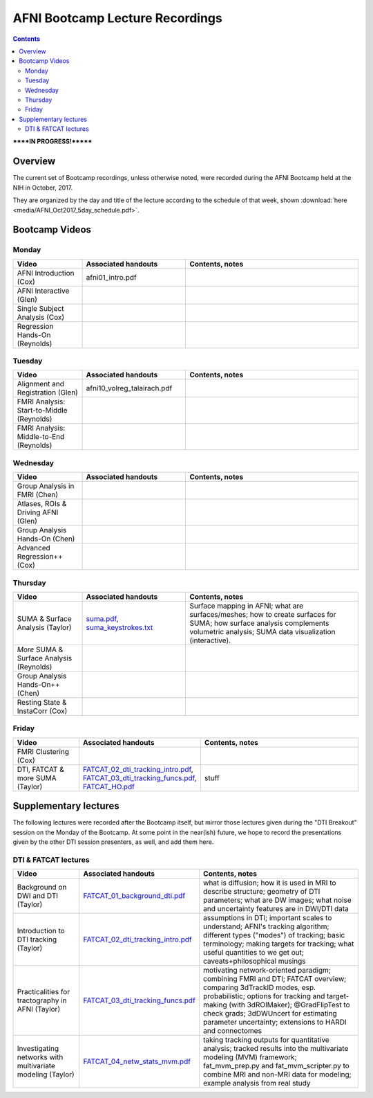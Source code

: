 .. _class_recordings:


********************************
AFNI Bootcamp Lecture Recordings
********************************

.. contents::
   :depth: 3

******IN PROGRESS!*******

Overview
========

The current set of Bootcamp recordings, unless otherwise noted, were
recorded during the AFNI Bootcamp held at the NIH in October, 2017.  

They are organized by the day and title of the lecture according to
the schedule of that week, shown :download:`here
<media/AFNI_Oct2017_5day_schedule.pdf>`.

Bootcamp Videos
===============

Monday
------

.. list-table:: 
   :header-rows: 1
   :widths: 20 30 50
   :stub-columns: 0

   * - Video
     - Associated handouts
     - Contents, notes
   * - AFNI Introduction (Cox)
     - afni01_intro.pdf
     -
   * - AFNI Interactive (Glen)
     - 
     -
   * - Single Subject Analysis (Cox)
     - 
     -
   * - Regression Hands-On (Reynolds)
     - 
     -


Tuesday
-------

.. list-table:: 
   :header-rows: 1
   :widths: 20 30 50
   :stub-columns: 0

   * - Video
     - Associated handouts
     - Contents, notes
   * - Alignment and Registration (Glen)
     - afni10_volreg_talairach.pdf
     -
   * - FMRI Analysis: Start-to-Middle (Reynolds)
     - 
     -
   * - FMRI Analysis: Middle-to-End (Reynolds)
     - 
     -


Wednesday
---------

.. list-table:: 
   :header-rows: 1
   :widths: 20 30 50
   :stub-columns: 0

   * - Video
     - Associated handouts
     - Contents, notes
   * - Group Analysis in FMRI (Chen)
     - 
     -
   * - Atlases, ROIs & Driving AFNI (Glen)
     - 
     -
   * - Group Analysis Hands-On (Chen)
     - 
     -
   * - Advanced Regression++ (Cox)
     - 
     -


Thursday
--------

.. list-table:: 
   :header-rows: 1
   :widths: 20 30 50
   :stub-columns: 0

   * - Video
     - Associated handouts
     - Contents, notes
   * - SUMA & Surface Analysis (Taylor)
     - `suma.pdf
       <https://afni.nimh.nih.gov/pub/dist/edu/latest/afni_handouts/suma.pdf>`_,
       `suma_keystrokes.txt
       <https://afni.nimh.nih.gov/pub/dist/edu/latest/afni_handouts/suma_keystrokes.txt>`_
     - Surface mapping in AFNI; what are surfaces/meshes; how to
       create surfaces for SUMA; how surface analysis complements
       volumetric analysis; SUMA data visualization (interactive).
   * - *More* SUMA & Surface Analysis (Reynolds)
     - 
     -
   * - Group Analysis Hands-On++ (Chen)
     - 
     -
   * - Resting State & InstaCorr (Cox)
     - 
     -


Friday
------

.. list-table:: 
   :header-rows: 1
   :widths: 20 30 50
   :stub-columns: 0

   * - Video
     - Associated handouts
     - Contents, notes
   * - FMRI Clustering (Cox)
     - 
     -
   * - DTI, FATCAT & more SUMA (Taylor)
     - `FATCAT_02_dti_tracking_intro.pdf
       <https://afni.nimh.nih.gov/pub/dist/edu/latest/afni_handouts/FATCAT_02_dti_tracking_intro.pdf>`_,
       `FATCAT_03_dti_tracking_funcs.pdf
       <https://afni.nimh.nih.gov/pub/dist/edu/latest/afni_handouts/FATCAT_03_dti_tracking_funcs.pdf>`_,
       `FATCAT_HO.pdf
       <https://afni.nimh.nih.gov/pub/dist/edu/latest/afni_handouts/FATCAT_HO.pdf>`_
     - stuff


Supplementary lectures
======================

The following lectures were recorded after the Bootcamp itself, but
mirror those lectures given during the "DTI Breakout" session on the
Monday of the Bootcamp.  At some point in the near(ish) future, we
hope to record the presentations given by the other DTI session
presenters, as well, and add them here.

DTI & FATCAT lectures
------

.. list-table:: 
   :header-rows: 1
   :widths: 20 30 50
   :stub-columns: 0

   * - Video
     - Associated handouts
     - Contents, notes
   * - Background on DWI and DTI (Taylor)
     - `FATCAT_01_background_dti.pdf
       <https://afni.nimh.nih.gov/pub/dist/edu/latest/afni_handouts/FATCAT_01_background_dti.pdf>`_
     - what is diffusion; how it is used in MRI to describe structure;
       geometry of DTI parameters; what are DW images; what noise and
       uncertainty features are in DWI/DTI data
   * - Introduction to DTI tracking (Taylor)
     - `FATCAT_02_dti_tracking_intro.pdf
       <https://afni.nimh.nih.gov/pub/dist/edu/latest/afni_handouts/FATCAT_02_dti_tracking_intro.pdf>`_
     - assumptions in DTI; important scales to understand; AFNI's
       tracking algorithm; different types ("modes") of tracking;
       basic terminology; making targets for tracking; what useful
       quantities to we get out; caveats+philosophical musings
   * - Practicalities for tractography in AFNI (Taylor)
     - `FATCAT_03_dti_tracking_funcs.pdf
       <https://afni.nimh.nih.gov/pub/dist/edu/latest/afni_handouts/FATCAT_03_dti_tracking_funcs.pdf>`_
     - motivating network-oriented paradigm; combining FMRI and DTI;
       FATCAT overview; comparing 3dTrackID modes, esp. probabilistic;
       options for tracking and target-making (with 3dROIMaker);
       @GradFlipTest to check grads; 3dDWUncert for estimating
       parameter uncertainty; extensions to HARDI and connectomes
   * - Investigating networks with multivariate modeling (Taylor)
     - `FATCAT_04_netw_stats_mvm.pdf
       <https://afni.nimh.nih.gov/pub/dist/edu/latest/afni_handouts/FATCAT_04_netw_stats_mvm.pdf>`_
     - taking tracking outputs for quantitative analysis; tracked
       results into the multivariate modeling (MVM) framework;
       fat_mvm_prep.py and fat_mvm_scripter.py to combine MRI and
       non-MRI data for modeling; example analysis from real study







